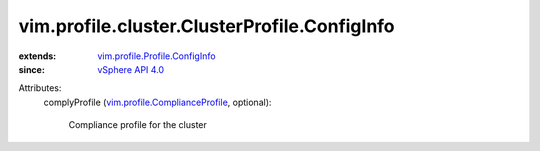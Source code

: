 .. _vSphere API 4.0: ../../../../vim/version.rst#vimversionversion5

.. _vim.profile.ComplianceProfile: ../../../../vim/profile/ComplianceProfile.rst

.. _vim.profile.Profile.ConfigInfo: ../../../../vim/profile/Profile/ConfigInfo.rst


vim.profile.cluster.ClusterProfile.ConfigInfo
=============================================
  
:extends: vim.profile.Profile.ConfigInfo_
:since: `vSphere API 4.0`_

Attributes:
    complyProfile (`vim.profile.ComplianceProfile`_, optional):

       Compliance profile for the cluster
